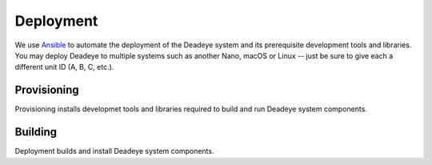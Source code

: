 .. _deployment:

**********
Deployment
**********

We use `Ansible <https://docs.ansible.com>`_ to automate the deployment of the Deadeye system and its prerequisite development tools and libraries.  You may deploy Deadeye to multiple systems such as another Nano, macOS or Linux -- just be sure to give each a different unit ID (A, B, C, etc.).

Provisioning
============

Provisioning installs developmet tools and libraries required to build and run Deadeye system components.

Building
========

Deployment builds and install Deadeye system components.